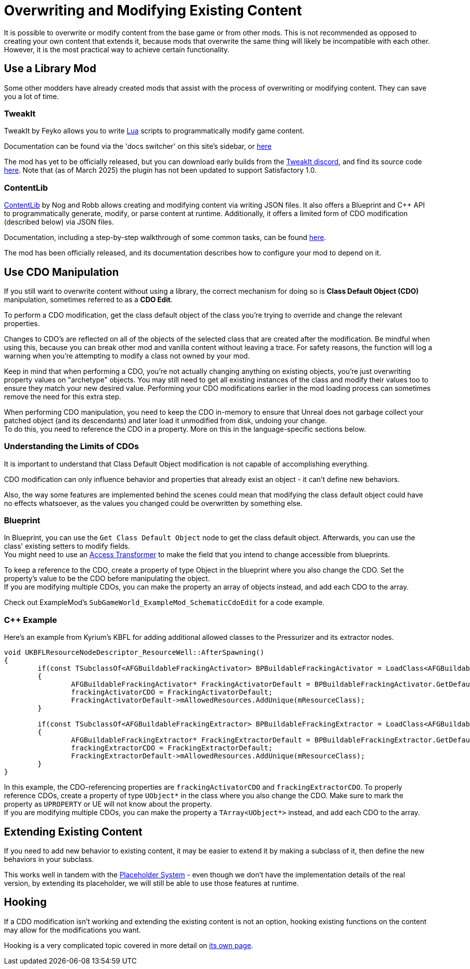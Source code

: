 = Overwriting and Modifying Existing Content

It is possible to overwrite or modify content from the base game or from other mods.
This is not recommended as opposed to creating your own content that extends it,
because mods that overwrite the same thing will likely be incompatible with each other.
However, it is the most practical way to achieve certain functionality.

== Use a Library Mod

Some other modders have already created mods that assist with the process of overwriting or modifying content.
They can save you a lot of time.

=== TweakIt

TweakIt by Feyko allows you to write
https://lua.org/[Lua] scripts to programmatically modify game content.

Documentation can be found via the 'docs switcher' on this site's sidebar, or
https://docs.ficsit.app/tweakit/latest/index.html[here]

The mod has yet to be officially released,
but you can download early builds from the https://discord.gg/2kV6AHbzZK[TweakIt discord],
and find its source code https://github.com/Feyko/TweakIt[here]. Note that (as of March 2025)
the plugin has not been updated to support Satisfactory 1.0.

=== ContentLib

https://ficsit.app/mod/ContentLib[ContentLib] by Nog and Robb allows creating and modifying content via writing JSON files.
It also offers a Blueprint and {cpp} API to programmatically generate, modify, or parse content at runtime.
Additionally, it offers a limited form of CDO modification (described below) via JSON files.

Documentation, including a step-by-step walkthrough of some common tasks, can be found https://docs.ficsit.app/contentlib/latest/index.html[here].

The mod has been officially released, and its documentation describes how to configure your mod to depend on it.

== Use CDO Manipulation

If you still want to overwrite content without using a library,
the correct mechanism for doing so is **Class Default Object (CDO)** manipulation,
sometimes referred to as a **CDO Edit**.

To perform a CDO modification, get the class default object of the
class you're trying to override and change the relevant properties.

Changes to CDO's are reflected on all of the objects of the selected class that are created after the modification.
Be mindful when using this, because you can break other mod and vanilla content without leaving a trace.
For safety reasons, the function will log a warning when you're attempting to modify a class not owned by your mod.

Keep in mind that when performing a CDO,
you're not actually changing anything on existing objects,
you're just overwriting property values on "archetype" objects.
You may still need to get all existing instances of the class
and modify their values too to ensure they match your new desired value.
Performing your CDO modifications earlier in the mod loading process can sometimes remove the need for this extra step.

When performing CDO manipulation, you need to keep the CDO in-memory to ensure that Unreal does not garbage collect your patched object (and its descendants) and later load it unmodified from disk, undoing your change. +
To do this, you need to reference the CDO in a property. More on this in the language-specific sections below.

=== Understanding the Limits of CDOs

It is important to understand that Class Default Object modification is not capable of accomplishing everything.

CDO modification can only influence behavior and properties that already exist an object - it can't define new behaviors.

Also, the way some features are implemented behind the scenes
could mean that modifying the class default object could have no effects whatsoever,
as the values you changed could be overwritten by something else.

=== Blueprint

In Blueprint, you can use the `Get Class Default Object` node to get the class default object.
Afterwards, you can use the class' existing setters to modify fields. +
You might need to use an xref:Development/ModLoader/AccessTransformers.adoc[Access Transformer]
to make the field that you intend to change accessible from blueprints.

To keep a reference to the CDO, create a property of type Object in the blueprint where you also change the CDO.
Set the property's value to be the CDO before manipulating the object. +
If you are modifying multiple CDOs, you can make the property an array of objects instead, and add each CDO to the array.

Check out ExampleMod's `SubGameWorld_ExampleMod_SchematicCdoEdit` for a code example.

=== {cpp} Example

Here's an example from Kyrium's KBFL for adding additional allowed classes to the Pressurizer and its extractor nodes.

```cpp
void UKBFLResourceNodeDescriptor_ResourceWell::AfterSpawning()
{
	if(const TSubclassOf<AFGBuildableFrackingActivator> BPBuildableFrackingActivator = LoadClass<AFGBuildableFrackingActivator>(NULL, TEXT("/Game/FactoryGame/Buildable/Factory/FrackingSmasher/Build_FrackingSmasher.Build_FrackingSmasher_C")))
	{
		AFGBuildableFrackingActivator* FrackingActivatorDefault = BPBuildableFrackingActivator.GetDefaultObject();
		frackingActivatorCDO = FrackingActivatorDefault;
		FrackingActivatorDefault->mAllowedResources.AddUnique(mResourceClass);
	}

	if(const TSubclassOf<AFGBuildableFrackingExtractor> BPBuildableFrackingExtractor = LoadClass<AFGBuildableFrackingExtractor>(NULL, TEXT("/Game/FactoryGame/Buildable/Factory/FrackingExtractor/Build_FrackingExtractor.Build_FrackingExtractor_C")))
	{
		AFGBuildableFrackingExtractor* FrackingExtractorDefault = BPBuildableFrackingExtractor.GetDefaultObject();
		frackingExtractorCDO = FrackingExtractorDefault;
		FrackingExtractorDefault->mAllowedResources.AddUnique(mResourceClass);
	}
}
```

In this example, the CDO-referencing properties are `frackingActivatorCDO` and `frackingExtractorCDO`.
To properly reference CDOs, create a property of type `UObject*` in the class where you also change the CDO. Make sure to mark the property as `UPROPERTY` or UE will not know about the property. +
If you are modifying multiple CDOs, you can make the property a `TArray<UObject*>` instead, and add each CDO to the array.

== Extending Existing Content

If you need to add new behavior to existing content, it may be easier to extend it by making a subclass of it,
then define the new behaviors in your subclass.

This works well in tandem with the 
xref:Development/BeginnersGuide/StarterProjectStructure.adoc#PlaceholderSystem[Placeholder System]
- even though we don't have the implementation details of the real version,
by extending its placeholder, we will still be able to use those features at runtime.

== Hooking

If a CDO modification isn't working and extending the existing content is not an option,
hooking existing functions on the content may allow for the modifications you want.

Hooking is a very complicated topic covered in more detail on
xref:Development/Cpp/hooking.adoc[its own page].
